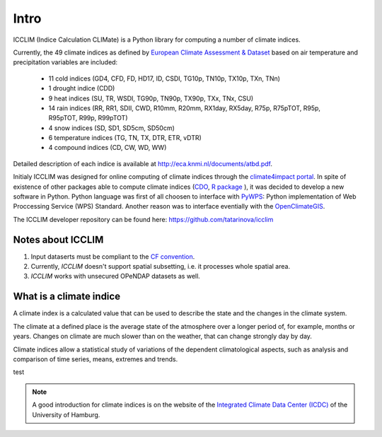 
Intro
======

ICCLIM (Indice Calculation CLIMate) is a Python library for computing a number of climate indices.

Currently, the 49 climate indices as defined by `European Climate Assessment & Dataset <http://www.ecad.eu/>`_ based on air temperature and precipitation variables are included:

	- 11 cold indices (GD4, CFD, FD, HD17, ID, CSDI, TG10p, TN10p, TX10p, TXn, TNn)
	- 1 drought indice (CDD)
	- 9 heat indices (SU, TR, WSDI, TG90p, TN90p, TX90p, TXx, TNx, CSU)
	- 14 rain indices (RR, RR1, SDII, CWD, R10mm, R20mm, RX1day, RX5day, R75p, R75pTOT, R95p, R95pTOT, R99p, R99pTOT)
	- 4 snow indices (SD, SD1, SD5cm, SD50cm)
	- 6 temperature indices (TG, TN, TX, DTR, ETR, vDTR)
	- 4 compound indices (CD, CW, WD, WW)
	
Detailed description of each indice is available at http://eca.knmi.nl/documents/atbd.pdf.

Initialy ICCLIM was designed for online computing of climate indices through the `climate4impact portal <http://climate4impact.eu>`_. 
In spite of existence of other packages able to compute climate indices (`CDO <https://code.zmaw.de/projects/cdo>`_, `R package <http://etccdi.pacificclimate.org/software.shtml>`_ ),
it was decided to develop a new software in Python.
Python language was first of all choosen to interface with `PyWPS <http://pywps.wald.intevation.org/>`_: Python implementation of Web Proccessing Service
(WPS) Standard.
Another reason was to interface eventially with the `OpenClimateGIS <https://earthsystemcog.org/projects/openclimategis/>`_.

The ICCLIM developer repository can be found here: `<https://github.com/tatarinova/icclim>`_

Notes about ICCLIM
~~~~~~~~~~~~~~~~~~~~

1. Input dataserts must be compliant to the `CF convention <http://cf-pcmdi.llnl.gov/documents/cf-conventions/>`_.
2. Currently, *ICCLIM* doesn't support spatial subsetting, i.e. it processes whole spatial area.
3. *ICCLIM* works with unsecured OPeNDAP datasets as well.


.. _climate_indices_label:

What is a climate indice
~~~~~~~~~~~~~~~~~~~~~~~~~~
A climate index is a calculated value that can be used to describe the state and the changes in the climate system.

The climate at a defined place is the average state of the atmosphere over a longer period of, for example, months or years. Changes on climate are much slower than on the weather, that can change strongly day by day.

Climate indices allow a statistical study of variations of the dependent climatological aspects, such as analysis and comparison of time series, means, extremes and trends.

test

.. note:: A good introduction for climate indices is on the website of the `Integrated Climate Data Center (ICDC) <http://icdc.zmaw.de/climate_indices.html?&L=1>`_ of the University of Hamburg.

.. seealso::

    - `Climate Variability and Predictability (CLIVAR) <http://www.clivar.org/panels-and-working-groups/etccdi/indices-data/indices-data>`_
    - `Expert Team on Climate Change Detection and Indices (ETCCDI) <http://etccdi.pacificclimate.org/>`_ 
    - `European Climate Assessment & Dataset (ECA&D) <http://eca.knmi.nl/indicesextremes/index.php>`_
    
    
    - `ATBD ECA&D indices <http://eca.knmi.nl/documents/atbd.pdf>`_
    - `Article about percentile-based indices <http://etccdi.pacificclimate.org/docs/Zhangetal05JumpPaper.pdf>`_
